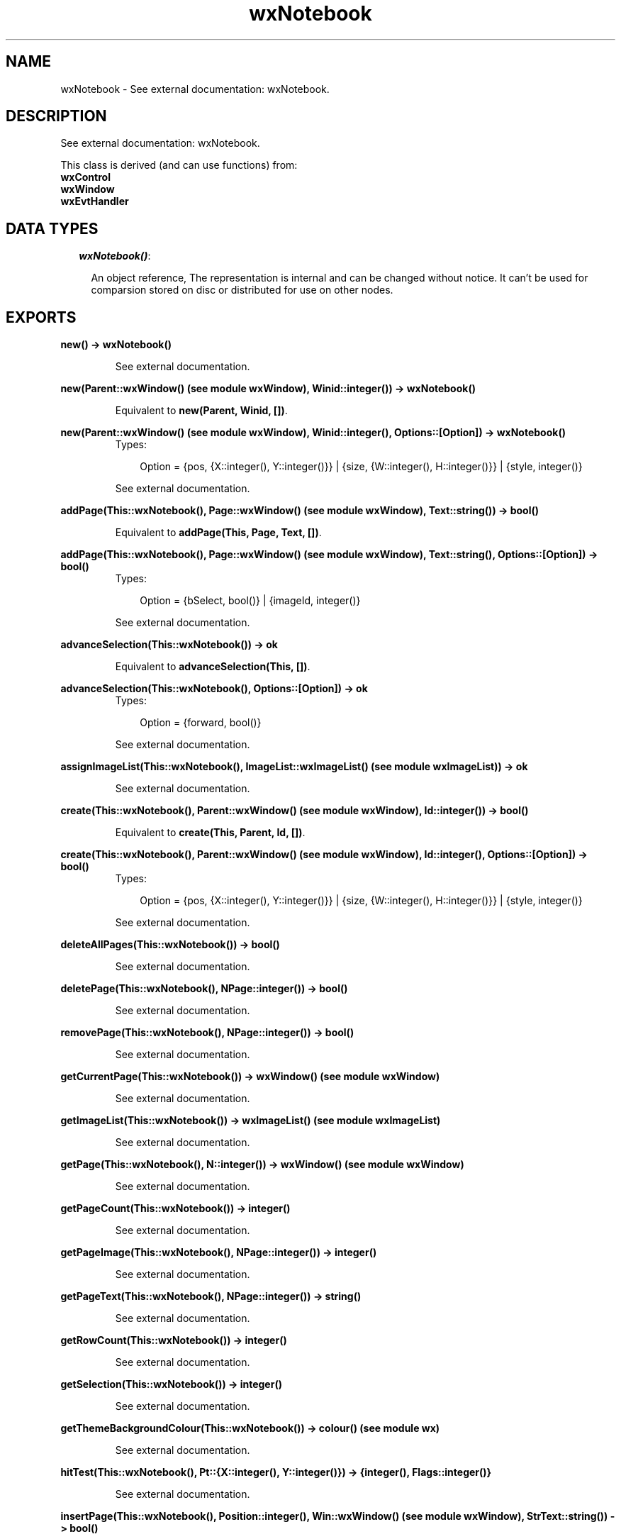 .TH wxNotebook 3 "wxErlang 0.99" "" "Erlang Module Definition"
.SH NAME
wxNotebook \- See external documentation: wxNotebook.
.SH DESCRIPTION
.LP
See external documentation: wxNotebook\&.
.LP
This class is derived (and can use functions) from: 
.br
\fBwxControl\fR\& 
.br
\fBwxWindow\fR\& 
.br
\fBwxEvtHandler\fR\& 
.SH "DATA TYPES"

.RS 2
.TP 2
.B
\fIwxNotebook()\fR\&:

.RS 2
.LP
An object reference, The representation is internal and can be changed without notice\&. It can\&'t be used for comparsion stored on disc or distributed for use on other nodes\&.
.RE
.RE
.SH EXPORTS
.LP
.B
new() -> wxNotebook()
.br
.RS
.LP
See external documentation\&.
.RE
.LP
.B
new(Parent::wxWindow() (see module wxWindow), Winid::integer()) -> wxNotebook()
.br
.RS
.LP
Equivalent to \fBnew(Parent, Winid, [])\fR\&\&.
.RE
.LP
.B
new(Parent::wxWindow() (see module wxWindow), Winid::integer(), Options::[Option]) -> wxNotebook()
.br
.RS
.TP 3
Types:

Option = {pos, {X::integer(), Y::integer()}} | {size, {W::integer(), H::integer()}} | {style, integer()}
.br
.RE
.RS
.LP
See external documentation\&.
.RE
.LP
.B
addPage(This::wxNotebook(), Page::wxWindow() (see module wxWindow), Text::string()) -> bool()
.br
.RS
.LP
Equivalent to \fBaddPage(This, Page, Text, [])\fR\&\&.
.RE
.LP
.B
addPage(This::wxNotebook(), Page::wxWindow() (see module wxWindow), Text::string(), Options::[Option]) -> bool()
.br
.RS
.TP 3
Types:

Option = {bSelect, bool()} | {imageId, integer()}
.br
.RE
.RS
.LP
See external documentation\&.
.RE
.LP
.B
advanceSelection(This::wxNotebook()) -> ok
.br
.RS
.LP
Equivalent to \fBadvanceSelection(This, [])\fR\&\&.
.RE
.LP
.B
advanceSelection(This::wxNotebook(), Options::[Option]) -> ok
.br
.RS
.TP 3
Types:

Option = {forward, bool()}
.br
.RE
.RS
.LP
See external documentation\&.
.RE
.LP
.B
assignImageList(This::wxNotebook(), ImageList::wxImageList() (see module wxImageList)) -> ok
.br
.RS
.LP
See external documentation\&.
.RE
.LP
.B
create(This::wxNotebook(), Parent::wxWindow() (see module wxWindow), Id::integer()) -> bool()
.br
.RS
.LP
Equivalent to \fBcreate(This, Parent, Id, [])\fR\&\&.
.RE
.LP
.B
create(This::wxNotebook(), Parent::wxWindow() (see module wxWindow), Id::integer(), Options::[Option]) -> bool()
.br
.RS
.TP 3
Types:

Option = {pos, {X::integer(), Y::integer()}} | {size, {W::integer(), H::integer()}} | {style, integer()}
.br
.RE
.RS
.LP
See external documentation\&.
.RE
.LP
.B
deleteAllPages(This::wxNotebook()) -> bool()
.br
.RS
.LP
See external documentation\&.
.RE
.LP
.B
deletePage(This::wxNotebook(), NPage::integer()) -> bool()
.br
.RS
.LP
See external documentation\&.
.RE
.LP
.B
removePage(This::wxNotebook(), NPage::integer()) -> bool()
.br
.RS
.LP
See external documentation\&.
.RE
.LP
.B
getCurrentPage(This::wxNotebook()) -> wxWindow() (see module wxWindow)
.br
.RS
.LP
See external documentation\&.
.RE
.LP
.B
getImageList(This::wxNotebook()) -> wxImageList() (see module wxImageList)
.br
.RS
.LP
See external documentation\&.
.RE
.LP
.B
getPage(This::wxNotebook(), N::integer()) -> wxWindow() (see module wxWindow)
.br
.RS
.LP
See external documentation\&.
.RE
.LP
.B
getPageCount(This::wxNotebook()) -> integer()
.br
.RS
.LP
See external documentation\&.
.RE
.LP
.B
getPageImage(This::wxNotebook(), NPage::integer()) -> integer()
.br
.RS
.LP
See external documentation\&.
.RE
.LP
.B
getPageText(This::wxNotebook(), NPage::integer()) -> string()
.br
.RS
.LP
See external documentation\&.
.RE
.LP
.B
getRowCount(This::wxNotebook()) -> integer()
.br
.RS
.LP
See external documentation\&.
.RE
.LP
.B
getSelection(This::wxNotebook()) -> integer()
.br
.RS
.LP
See external documentation\&.
.RE
.LP
.B
getThemeBackgroundColour(This::wxNotebook()) -> colour() (see module wx)
.br
.RS
.LP
See external documentation\&.
.RE
.LP
.B
hitTest(This::wxNotebook(), Pt::{X::integer(), Y::integer()}) -> {integer(), Flags::integer()}
.br
.RS
.LP
See external documentation\&.
.RE
.LP
.B
insertPage(This::wxNotebook(), Position::integer(), Win::wxWindow() (see module wxWindow), StrText::string()) -> bool()
.br
.RS
.LP
Equivalent to \fBinsertPage(This, Position, Win, StrText, [])\fR\&\&.
.RE
.LP
.B
insertPage(This::wxNotebook(), Position::integer(), Win::wxWindow() (see module wxWindow), StrText::string(), Options::[Option]) -> bool()
.br
.RS
.TP 3
Types:

Option = {bSelect, bool()} | {imageId, integer()}
.br
.RE
.RS
.LP
See external documentation\&.
.RE
.LP
.B
setImageList(This::wxNotebook(), ImageList::wxImageList() (see module wxImageList)) -> ok
.br
.RS
.LP
See external documentation\&.
.RE
.LP
.B
setPadding(This::wxNotebook(), Padding::{W::integer(), H::integer()}) -> ok
.br
.RS
.LP
See external documentation\&.
.RE
.LP
.B
setPageSize(This::wxNotebook(), Size::{W::integer(), H::integer()}) -> ok
.br
.RS
.LP
See external documentation\&.
.RE
.LP
.B
setPageImage(This::wxNotebook(), NPage::integer(), NImage::integer()) -> bool()
.br
.RS
.LP
See external documentation\&.
.RE
.LP
.B
setPageText(This::wxNotebook(), NPage::integer(), StrText::string()) -> bool()
.br
.RS
.LP
See external documentation\&.
.RE
.LP
.B
setSelection(This::wxNotebook(), NPage::integer()) -> integer()
.br
.RS
.LP
See external documentation\&.
.RE
.LP
.B
changeSelection(This::wxNotebook(), NPage::integer()) -> integer()
.br
.RS
.LP
See external documentation\&.
.RE
.LP
.B
destroy(This::wxNotebook()) -> ok
.br
.RS
.LP
Destroys this object, do not use object again
.RE
.SH AUTHORS
.LP

.I
<>